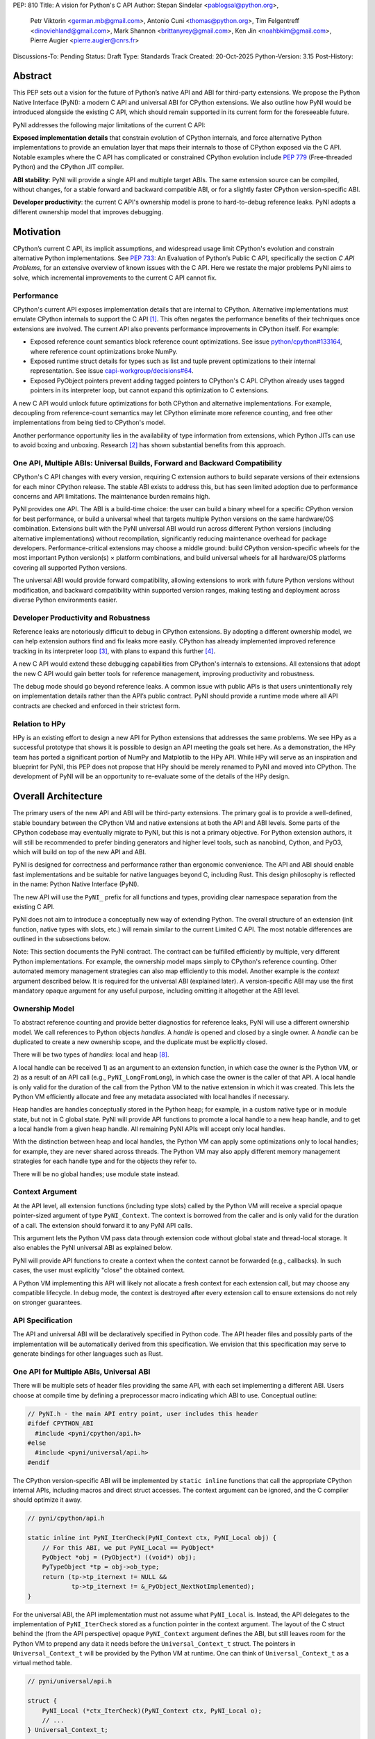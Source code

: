 PEP: 810
Title: A vision for Python's C API
Author: Stepan Sindelar <pablogsal@python.org>,
        Petr Viktorin <german.mb@gmail.com>,
        Antonio Cuni <thomas@python.org>,
        Tim Felgentreff <dinoviehland@gmail.com>,
        Mark Shannon <brittanyrey@gmail.com>,
        Ken Jin <noahbkim@gmail.com>,
        Pierre Augier <pierre.augier@cnrs.fr>
Discussions-To: Pending
Status: Draft
Type: Standards Track
Created: 20-Oct-2025
Python-Version: 3.15
Post-History:


Abstract
========

This PEP sets out a vision for the future of Python’s native API and ABI for
third-party extensions. We propose the Python Native Interface (PyNI): a modern
C API and universal ABI for CPython extensions. We also outline how PyNI would
be introduced alongside the existing C API, which should remain supported in
its current form for the foreseeable future.

PyNI addresses the following major limitations of the current C API:

**Exposed implementation details** that constrain evolution of CPython
internals, and force alternative Python implementations to provide an emulation
layer that maps their internals to those of CPython exposed via the C API.
Notable examples where the C API has complicated or constrained CPython
evolution include :pep:`779` (Free-threaded Python) and the CPython JIT
compiler.

**ABI stability**: PyNI will provide a single API and multiple target ABIs. The
same extension source can be compiled, without changes, for a stable forward
and backward compatible ABI, or for a slightly faster CPython version-specific
ABI.

**Developer productivity**: the current C API's ownership model is prone to
hard-to-debug reference leaks. PyNI adopts a different ownership model that
improves debugging.


Motivation
==========

CPython’s current C API, its implicit assumptions, and widespread usage limit
CPython's evolution and constrain alternative Python implementations. See
:pep:`733`: An Evaluation of Python’s Public C API, specifically the section *C
API Problems*, for an extensive overview of known issues with the C API. Here
we restate the major problems PyNI aims to solve, which incremental
improvements to the current C API cannot fix.

Performance
-------

CPython's current API exposes implementation details that are internal to
CPython. Alternative implementations must emulate CPython internals to support
the C API [1]_. This often negates the performance benefits of their techniques
once extensions are involved. The current API also prevents performance
improvements in CPython itself. For example:

* Exposed reference count semantics block reference count optimizations. See
  issue `python/cpython#133164 <https://github.com/python/cpython/issues/133164>`__,
  where reference count optimizations broke NumPy.

* Exposed runtime struct details for types such as list and tuple prevent
  optimizations to their internal representation. See issue
  `capi-workgroup/decisions#64 <https://github.com/capi-workgroup/decisions/issues/64>`__.

* Exposed PyObject pointers prevent adding tagged pointers to CPython's C API.
  CPython already uses tagged pointers in its interpreter loop, but cannot
  expand this optimization to C extensions.

A new C API would unlock future optimizations for both CPython and alternative
implementations. For example, decoupling from reference-count semantics may
let CPython eliminate more reference counting, and free other implementations
from being tied to CPython's model.

Another performance opportunity lies in the availability of type information
from extensions, which Python JITs can use to avoid boxing and unboxing.
Research [2]_ has shown substantial benefits from this approach.

One API, Multiple ABIs: Universal Builds, Forward and Backward Compatibility
-------

CPython's C API changes with every version, requiring C extension authors to
build separate versions of their extensions for each minor CPython release. The
stable ABI exists to address this, but has seen limited adoption due to
performance concerns and API limitations. The maintenance burden remains high.

PyNI provides one API. The ABI is a build-time choice: the user can build a
binary wheel for a specific CPython version for best performance, or build a
universal wheel that targets multiple Python versions on the same hardware/OS
combination. Extensions built with the PyNI universal ABI would run across
different Python versions (including alternative implementations) without
recompilation, significantly reducing maintenance overhead for package
developers. Performance-critical extensions may choose a middle ground: build
CPython version-specific wheels for the most important Python version(s) ×
platform combinations, and build universal wheels for all hardware/OS platforms
covering all supported Python versions.

The universal ABI would provide forward compatibility, allowing extensions to
work with future Python versions without modification, and backward
compatibility within supported version ranges, making testing and deployment
across diverse Python environments easier.

Developer Productivity and Robustness
-------

Reference leaks are notoriously difficult to debug in CPython extensions. By
adopting a different ownership model, we can help extension authors find and
fix leaks more easily. CPython has already implemented improved reference
tracking in its interpreter loop [3]_, with plans to expand this further [4]_.

A new C API would extend these debugging capabilities from CPython's internals
to extensions. All extensions that adopt the new C API would gain better tools
for reference management, improving productivity and robustness.

The debug mode should go beyond reference leaks. A common issue with public
APIs is that users unintentionally rely on implementation details rather than
the API’s public contract. PyNI should provide a runtime mode where all API
contracts are checked and enforced in their strictest form.

Relation to HPy
-------

HPy is an existing effort to design a new API for Python extensions that
addresses the same problems. We see HPy as a successful prototype that shows it
is possible to design an API meeting the goals set here. As a demonstration,
the HPy team has ported a significant portion of NumPy and Matplotlib to the
HPy API. While HPy will serve as an inspiration and blueprint for PyNI, this
PEP does not propose that HPy should be merely renamed to PyNI and moved into
CPython. The development of PyNI will be an opportunity to re-evaluate some of
the details of the HPy design.


Overall Architecture
==========

The primary users of the new API and ABI will be third-party extensions. The
primary goal is to provide a well-defined, stable boundary between the CPython
VM and native extensions at both the API and ABI levels. Some parts of the
CPython codebase may eventually migrate to PyNI, but this is not a primary
objective. For Python extension authors, it will still be recommended to prefer
binding generators and higher level tools, such as nanobind, Cython, and PyO3,
which will build on top of the new API and ABI.

PyNI is designed for correctness and performance rather than ergonomic
convenience. The API and ABI should enable fast implementations and be suitable
for native languages beyond C, including Rust. This design philosophy is
reflected in the name: Python Native Interface (PyNI).

The new API will use the ``PyNI_`` prefix for all functions and types,
providing clear namespace separation from the existing C API.

PyNI does not aim to introduce a conceptually new way of extending Python. The
overall structure of an extension (init function, native types with slots,
etc.) will remain similar to the current Limited C API. The most notable
differences are outlined in the subsections below.

Note: This section documents the PyNI contract. The contract can be fulfilled
efficiently by multiple, very different Python implementations. For example,
the ownership model maps simply to CPython's reference counting. Other
automated memory management strategies can also map efficiently to this model.
Another example is the *context* argument described below. It is required for
the universal ABI (explained later). A version-specific ABI may use the first
mandatory opaque argument for any useful purpose, including omitting it
altogether at the ABI level.

Ownership Model
-------

To abstract reference counting and provide better diagnostics for reference
leaks, PyNI will use a different ownership model. We call references to Python
objects *handles*. A *handle* is opened and closed by a single owner. A
*handle* can be duplicated to create a new ownership scope, and the duplicate
must be explicitly closed.

There will be two types of *handles*: local and heap [#Naming]_.

A local handle can be received 1) as an argument to an extension function, in
which case the owner is the Python VM, or 2) as a result of an API call (e.g.,
``PyNI_LongFromLong``), in which case the owner is the caller of that API. A
local handle is only valid for the duration of the call from the Python VM to
the native extension in which it was created. This lets the Python VM
efficiently allocate and free any metadata associated with local handles if
necessary.

Heap handles are handles conceptually stored in the Python heap; for example,
in a custom native type or in module state, but not in C global state. PyNI
will provide API functions to promote a local handle to a new heap handle, and
to get a local handle from a given heap handle. All remaining PyNI APIs will
accept only local handles.

With the distinction between heap and local handles, the Python VM can apply
some optimizations only to local handles; for example, they are never shared
across threads. The Python VM may also apply different memory management
strategies for each handle type and for the objects they refer to.

There will be no global handles; use module state instead.

Context Argument
-------

At the API level, all extension functions (including type slots) called by the
Python VM will receive a special opaque pointer-sized argument of type
``PyNI_Context``. The context is borrowed from the caller and is only valid for
the duration of a call. The extension should forward it to any PyNI API calls.

This argument lets the Python VM pass data through extension code without
global state and thread-local storage. It also enables the PyNI universal ABI
as explained below.

PyNI will provide API functions to create a context when the context cannot be
forwarded (e.g., callbacks). In such cases, the user must explicitly "close"
the obtained context.

A Python VM implementing this API will likely not allocate a fresh context for
each extension call, but may choose any compatible lifecycle. In debug mode,
the context is destroyed after every extension call to ensure extensions do not
rely on stronger guarantees.

API Specification
-------

The API and universal ABI will be declaratively specified in Python code. The
API header files and possibly parts of the implementation will be automatically
derived from this specification. We envision that this specification may serve
to generate bindings for other languages such as Rust.

One API for Multiple ABIs, Universal ABI
-------

There will be multiple sets of header files providing the same API, with each
set implementing a different ABI. Users choose at compile time by defining a
preprocessor macro indicating which ABI to use. Conceptual outline:

.. code-block:: c

  // PyNI.h - the main API entry point, user includes this header
  #ifdef CPYTHON_ABI
    #include <pyni/cpython/api.h>
  #else
    #include <pyni/universal/api.h>
  #endif

The CPython version-specific ABI will be implemented by ``static inline``
functions that call the appropriate CPython internal APIs, including macros and
direct struct accesses. The context argument can be ignored, and the C compiler
should optimize it away.

.. code-block:: c

    // pyni/cpython/api.h

    static inline int PyNI_IterCheck(PyNI_Context ctx, PyNI_Local obj) {
        // For this ABI, we put PyNI_Local == PyObject*
        PyObject *obj = (PyObject*) ((void*) obj);
        PyTypeObject *tp = obj->ob_type;
        return (tp->tp_iternext != NULL &&
                tp->tp_iternext != &_PyObject_NextNotImplemented);
    }

For the universal ABI, the API implementation must not assume what
``PyNI_Local`` is. Instead, the API delegates to the implementation of
``PyNI_IterCheck`` stored as a function pointer in the context argument. The
layout of the C struct behind the (from the API perspective) opaque
``PyNI_Context`` argument defines the ABI, but still leaves room for the Python
VM to prepend any data it needs before the ``Universal_Context_t`` struct. The
pointers in ``Universal_Context_t`` will be provided by the Python VM at
runtime. One can think of ``Universal_Context_t`` as a virtual method table.

.. code-block:: c

    // pyni/universal/api.h

    struct {
        PyNI_Local (*ctx_IterCheck)(PyNI_Context ctx, PyNI_Local o);
        // ...
    } Universal_Context_t;

    static inline int PyNI_IterCheck(PyNI_Context ctx, PyNI_Local obj) {
        return ((Universal_Context_t*) ((void*) ctx))->ctx_IterCheck(ctx, obj);
    }

When the Python VM loads a universal extension, it calls its entry point. The
entry point returns a versioned struct describing the extension, including the
version of the universal ABI (that is, the expected version of
``Universal_Context_t``). The Python VM must ensure it passes the expected
``Universal_Context_t`` version to all functions defined in that extension. In
this way, the Python VM can load extensions with different ABI versions, even
if they are binary incompatible. In practice, the struct will usually be
extended in an ABI-compatible manner by appending new fields at the end.

This scheme of declarative API specification and multiple ABIs for one API has
been prototyped in HPy [5]_.

Versioning
-------

PyNI will use the same versioning scheme as CPython. A PyNI universal ABI of
version 3.X.Y will be supported by all the Python versions supported at the
time of the 3.X.Y release, and by any future Python versions. A PyNI CPython
version-specific ABI will be compatible only with bugfix releases of 3.X.

Mixing C API and PyNI
-------

To allow gradual migration to PyNI, extensions can expose functions with the
"legacy" calling conventions taking ``PyObject*`` and, at the same time,
functions with the PyNI calling conventions taking ``PyNI_Context`` and
``PyNI_Local`` arguments.

PyNI will also provide an API to convert ``PyObject*`` to ``PyNI_Local`` and
vice versa. This lets users share common code between unmigrated parts of the
extension and migrated parts, or new parts that use PyNI.

This "migration" API has been prototyped in HPy and used to iteratively migrate
parts of NumPy to HPy [7]_.

Debug Mode
-------

Most debug-mode features should be implemented as an intercepting layer between
the universal ABI and the Python VM, so debug mode can be activated at runtime
for any extension built for the universal mode.

In addition to the ownership model, debug mode should check API contracts, for
example:

    * the context argument is not reused across extension calls buffers
    * returned by the API are not used after being released

A prototype of this feature was developed as part of the HPy project [6]_.

Optimized Calling Conventions
-------

Extension functions may provide a pointer to an optimized implementation that
takes primitive C types, together with a description of its signature. The
Python VM can then use either the standard calling convention or the optimized
implementation. Example:

.. code-block:: c

    static inline int my_fun_impl(int a, int b) {
        return a + b;
    }

    static inline PyNI_Local my_fun(PyNI_Context ctx, PyNI_Local *args) {
        int a,b;
        if (PyNI_ArgParse(ctx, "ii", &a, &b)) {
            return my_fun_impl(a, b);
        }
        // error handling omitted for brevity
    }

    static PyNI_MethodDef my_methods[] = {
        {"my_fun",  my_fun, METH_VARARGS, "...doc string...", "ii", &my_fun_impl},
        // ...

PyNI may provide a tool similar to Argument Clinic that generates the
implementation of the standard calling convention wrapper from the optimized
implementation and a description of the arguments.

Other tools, such as nanobind or Cython, may also use this API to expose their
optimized implementations that are normally wrapped with code extracting
primitive values from ``PyObject*``.

Prior research has shown substantial benefits from this approach [2]_, and
preliminary demonstrations with CPython's JIT show potential 3x speedups.

APIs for Built-in Types and Type Safety
-------

The API will expose functions optimized for built-in types, such as the PyNI
API ``PyNI_List_GetItem`` mirroring ``PyList_GET_ITEM``. These functions have
different semantics and, especially with the CPython version-specific ABI, can
be implemented more efficiently. The implementation may omit the type check.
Debug mode will always perform the type check.

To make these APIs safer to use at the C level, they take a different argument
type, ``PyNI_List``, and provide conversion functions to and from
``PyNI_Local``. The conversion from ``PyNI_Local`` to ``PyNI_List`` succeeds
only if the object is a built-in list.

The intended usage is: first check whether the conversion is possible and, if
so, use the more efficient APIs; otherwise, fall back to more generic APIs,
such as ``PyNI_Sequence_GetItem``, which may look up and call ``__getitem__``.


Process
==========

PyNI will be implemented iteratively as an experimental and initially unstable
alternative to the current C API. Once PyNI is mature enough, it will be
declared supported and stable. The old C API will continue to be supported, but
not actively extended. Some problematic parts of the old C API may become
slower because they will no longer directly map to CPython’s internal
representations and will have to be emulated on top of the new CPython
internals.

Below we outline the initial steps for PyNI development to provide a concrete
short-term plan and invite collaborators and contributors.

PyNI Entry Point Header File in the Include Directory
-------

The new API will live alongside the current C API in the ``Include`` directory.
PyNI should start with a skeleton of the API specification, and two generated
ABIs: a CPython version-specific ABI and a universal ABI with the virtual
method table approach.

New versions of module initialization
-------

The PyNI version of the module initialization sequence should build on top of
:pep:`793`. Conceptually, the init function will return a versioned struct
with the module specification. The version of the struct implies the minimum
required Python (and PyNI) version. The module init function cannot call any
APIs because it does not receive the context argument. The "real"
initialization should happen in the init/exec slots. Slots will be implemented
later; initially, we will only load module built-in functions defined in the
specification.

New versions of calling conventions for module built-ins
-------

The struct with the module specification may contain "legacy" functions. Those
will work and be handled by the VM exactly like the old C API. New functions
will require new calling conventions that the VM must add. At this point, the
VM may pass stack references to PyNI functions, and we should be able to
implement and showcase a simple initial PyNI module.

Type slots for native types
-------

PyNI will support only heap types, specified similarly to the Limited API,
using a type definition with an array of slot definitions. The slot definition
array may contain "legacy" C API slots as well as new PyNI slots.

For some period of time, the PyNI slots will be added to the ``PyTypeObject``
struct. If the user specifies the legacy variant for a given slot, the PyNI
variant will be filled with an auto-generated wrapper that converts the calling
convention and calls the user-provided slot. Conversely, if the user specifies
the slot as a PyNI variant.

In the future, the ``PyTypeObject``-compatible part of the Python type struct
may be allocated or initialized lazily only when needed for legacy code.
CPython will internally use the PyNI calling convention for slots.

As a validation, we can adapt the VM to take advantage of a new-style type with
a PyNI ``nb_add`` slot that takes, for example, a tagged integer as the
right-hand side and handles it efficiently.


Acknowledgements
================

We would like to thank the HPy team and contributors, the CPython core
developers, Python extension authors, and other C API stakeholders who
participated in the ongoing multi-year discussions about the Python C API that
resulted in this PEP.

Footnotes and References
==========

.. [1] https://pypy.org/posts/2018/09/inside-cpyext-why-emulating-cpython-c-8083064623681286567.html
.. [2] https://dl.acm.org/doi/abs/10.1145/3652588.3663316
.. [3] https://github.com/python/cpython/issues/127705
.. [4] https://github.com/python/cpython/issues/131527
.. [5] https://medium.com/graalvm/hpy-binary-compatibility-and-api-evolution-with-kiwisolver-7f7a811ef7f9
.. [6] https://hpyproject.org/blog/posts/2022/06/hpy-0.0.4-third-public-release/#debug-mode
.. [7] https://programme.europython.eu/europython-2023/talk/NVW8EF/
.. [#Naming] The exact terminology and naming of all the concepts throughout the PEP
   may be subject to further discussion.

Copyright
=========

This document is placed in the public domain or under the
CC0-1.0-Universal license, whichever is more permissive.
